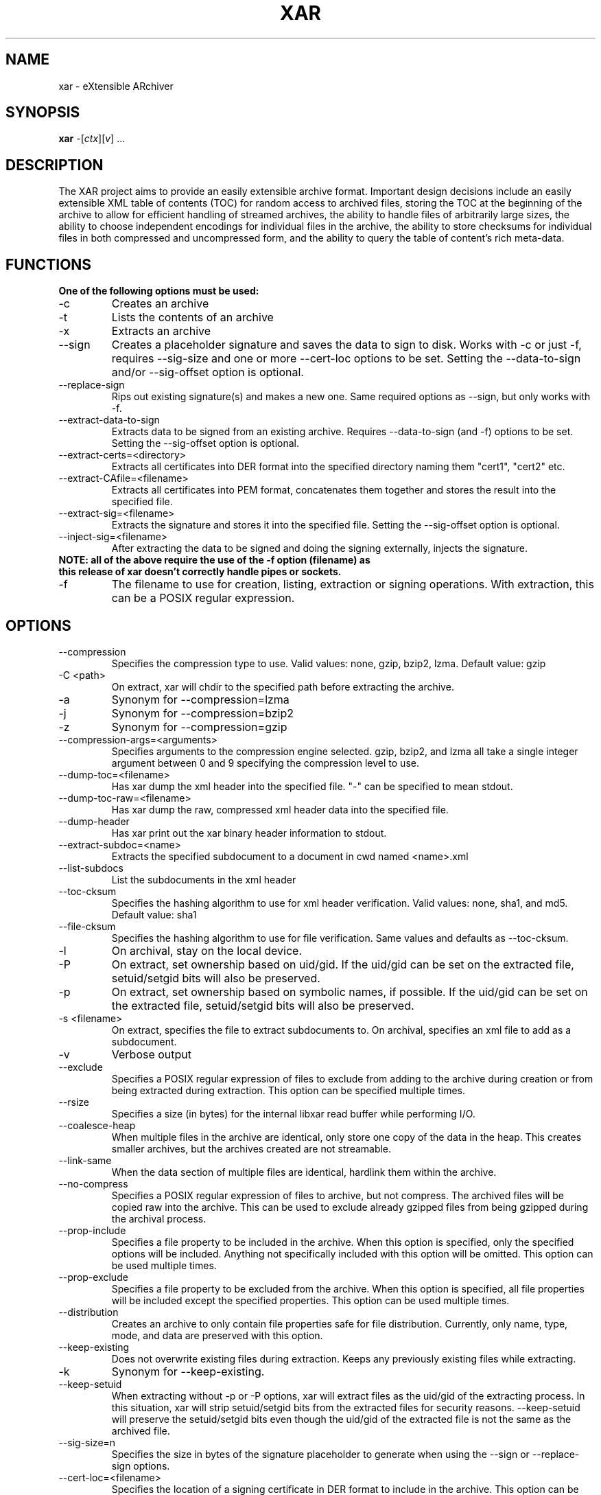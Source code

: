 .TH XAR "1" "November 1, 2007" "version 1.6" "User Commands"
.SH NAME
xar \- eXtensible ARchiver
.SH SYNOPSIS
.B xar
\-[\fIctx\fR][\fIv\fR] ...
.SH DESCRIPTION
The XAR project aims to provide an easily extensible archive format. Important
design decisions include an easily extensible XML table of contents (TOC) for
random access to archived files, storing the TOC at the beginning of the
archive to allow for efficient handling of streamed archives, the ability to
handle files of arbitrarily large sizes, the ability to choose independent
encodings for individual files in the archive, the ability to store checksums
for individual files in both compressed and uncompressed form, and the ability
to query the table of content's rich meta-data.
.SH FUNCTIONS
.TP
.B One of the following options must be used:
.TP
\-c
Creates an archive
.TP
\-t
Lists the contents of an archive
.TP
\-x
Extracts an archive
.TP
\-\-sign
Creates a placeholder signature and saves the data to sign to disk. Works with \-c or just \-f, requires \-\-sig\-size and one or more \-\-cert\-loc options to be set. Setting the \-\-data\-to\-sign and/or \-\-sig\-offset option is optional.
.TP
\-\-replace\-sign
Rips out existing signature(s) and makes a new one. Same required options as \-\-sign, but only works with \-f.
.TP
\-\-extract\-data\-to\-sign
Extracts data to be signed from an existing archive. Requires \-\-data\-to\-sign (and \-f) options to be set. Setting the \-\-sig\-offset option is optional.
.TP
\-\-extract\-certs=<directory>
Extracts all certificates into DER format into the specified directory naming them "cert1", "cert2" etc.
.TP
\-\-extract\-CAfile=<filename>
Extracts all certificates into PEM format, concatenates them together and stores the result into the specified file.
.TP
\-\-extract\-sig=<filename>
Extracts the signature and stores it into the specified file. Setting the \-\-sig\-offset option is optional.
.TP
\-\-inject\-sig=<filename>
After extracting the data to be signed and doing the signing externally, injects the signature.
.TP
.B NOTE: all of the above require the use of the \-f option (filename) as this release of xar doesn't correctly handle pipes or sockets.
.TP
\-f
The filename to use for creation, listing, extraction or signing operations.  With extraction, this can be a POSIX regular expression.
.SH OPTIONS
.TP
\-\-compression
Specifies the compression type to use.
Valid values: none, gzip, bzip2, lzma.  Default value: gzip
.TP
\-C <path>
On extract, xar will chdir to the specified path before extracting the archive.
.TP
\-a
Synonym for \-\-compression=lzma
.TP
\-j
Synonym for \-\-compression=bzip2
.TP
\-z
Synonym for \-\-compression=gzip
.TP
\-\-compression-args=<arguments>
Specifies arguments to the compression engine selected.
gzip, bzip2, and lzma all take a single integer argument between 0 and 9 specifying the compression level to use.
.TP
\-\-dump\-toc=<filename>
Has xar dump the xml header into the specified file.  "\-" can be specified to mean stdout.
.TP
\-\-dump\-toc\-raw=<filename>
Has xar dump the raw, compressed xml header data into the specified file.
.TP
\-\-dump\-header
Has xar print out the xar binary header information to stdout.
.TP
\-\-extract\-subdoc=<name> 
Extracts the specified subdocument to a document in cwd named <name>.xml
.TP
\-\-list\-subdocs
List the subdocuments in the xml header
.TP
\-\-toc\-cksum
Specifies the hashing algorithm to use for xml header verification.
Valid values: none, sha1, and md5.  Default value: sha1
.TP
\-\-file\-cksum
Specifies the hashing algorithm to use for file verification.
Same values and defaults as \-\-toc\-cksum.
.TP
\-l
On archival, stay on the local device.
.TP
\-P
On extract, set ownership based on uid/gid.  If the uid/gid can be set
on the extracted file, setuid/setgid bits will also be preserved.
.TP
\-p
On extract, set ownership based on symbolic names, if possible.  
If the uid/gid can be set on the extracted file, setuid/setgid bits 
will also be preserved.
.TP
\-s <filename>
On extract, specifies the file to extract subdocuments to.
On archival, specifies an xml file to add as a subdocument.
.TP
\-v
Verbose output
.TP
\-\-exclude
Specifies a POSIX regular expression of files to exclude from adding to
the archive during creation or from being extracted during extraction.  
This option can be specified multiple times.
.TP
\-\-rsize
Specifies a size (in bytes) for the internal libxar read buffer while performing I/O.
.TP
\-\-coalesce-heap
When multiple files in the archive are identical, only store one copy of the data in the heap.  This creates smaller archives, but the archives created are not streamable.
.TP
\-\-link-same
When the data section of multiple files are identical, hardlink them within the archive.
.TP
\-\-no-compress
Specifies a POSIX regular expression of files to archive, but not compress.  The archived files will be copied raw into the archive.  This can be used to exclude already gzipped files from being gzipped during the archival process.
.TP
\-\-prop-include
Specifies a file property to be included in the archive.  When this option is specified, only the specified options will be included.  Anything not specifically included with this option will be omitted.  This option can be used multiple times.
.TP
\-\-prop-exclude
Specifies a file property to be excluded from the archive.  When this option is specified, all file properties will be included except the specified properties.  This option can be used multiple times.
.TP
\-\-distribution
Creates an archive to only contain file properties safe for file distribution.  Currently, only name, type, mode, and data are preserved with this option.
.TP
\-\-keep-existing
Does not overwrite existing files during extraction.  Keeps any previously existing files while extracting.
.TP
\-k
Synonym for \-\-keep-existing.
.TP
\-\-keep-setuid
When extracting without \-p or \-P options, xar will extract files as the
uid/gid of the extracting process.  In this situation, xar will strip
setuid/setgid bits from the extracted files for security reasons.
\-\-keep-setuid will preserve the setuid/setgid bits even though the
uid/gid of the extracted file is not the same as the archived file.
.TP
\-\-sig\-size=n
Specifies the size in bytes of the signature placeholder to generate when using the \-\-sign or \-\-replace-sign options.
.TP
\-\-cert\-loc=<filename>
Specifies the location of a signing certificate in DER format to include in the archive.  This option can be used multiple times to include a certificate chain.  The first \-\-cert\-loc option should specify the leaf signing certificate, the next its issuer CA and so on so that the last \-\-cert\-loc= option specifies the top intermediate certificate authority for the chain.  \-\-leaf\-cert\-loc=<filename> and \-\-intermediate\-cert\-loc=<filename> are accepted as synonyms for \-\-cert\-loc= for historical reasons.
.TP
\-\-version
Display the version number of xar.
.SH EXAMPLES
.TP
xar \-cf sample.xar /home/uid
Create a xar archive of all files in /home/uid
.TP
xar \-tf sample.xar
List the contents of the xar archive sample.xar
.TP
xar \-xf sample.xar
Extract the contents of sample.xar to the current working directory
.SH BUGS
.TP
Doesn't currently work with pipes or streams.  Might be fixed in a future release.
.TP
Probably one or two more somewhere in there. If you find one please report it to http://code.google.com/p/xar/
.SH AUTHORS
Rob Braun <bbraun AT synack DOT net>
.br
Landon Fuller <landonf AT bikemonkey DOT org>
.br
David Leimbach
.br
Kevin Van Vechten
